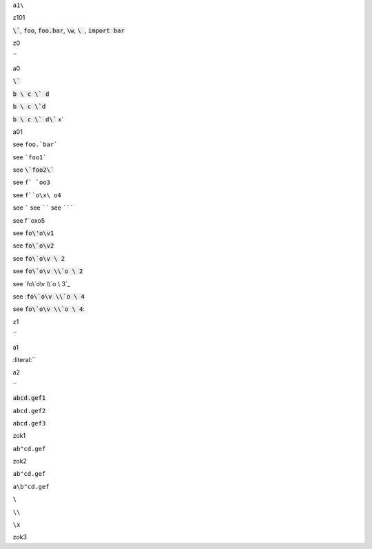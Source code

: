 ``a1\``


.. default-role:: code

z101

`\``, `foo`, `foo.bar`, `\w`, `\ `, `import bar`



z0

`\`


a0

`\``

`b \ c \` d`

`b \ c \`d`

`b \ c \` d\`` x`

a01

see ``foo.`bar```

see ```foo1```

see `\`foo2\``

see ``f` `oo3``

see ``f``o\x\ o4``

see `````
see ``````
see ```````

see f``o\x\ o5

see `fo\'o\v1`


see `fo\`o\v2`

see `fo\`o\v \ 2`

see `fo\`o\v \\`o \ 2`

see `fo\`o\v \\`o \ 3`_

see :`fo\`o\v \\`o \ 4`

see `fo\`o\v \\`o \ 4`:

.. default-role:: literal

z1

`\`

a1

:literal:`\`

a2

`\`

:code:`abcd.gef1`

`abcd.gef2`

``abcd.gef3``

zok1

`ab"cd.gef`

zok2

``ab"cd.gef``

``a\b"cd.gef``

``\``

``\\``

``\x``

zok3
